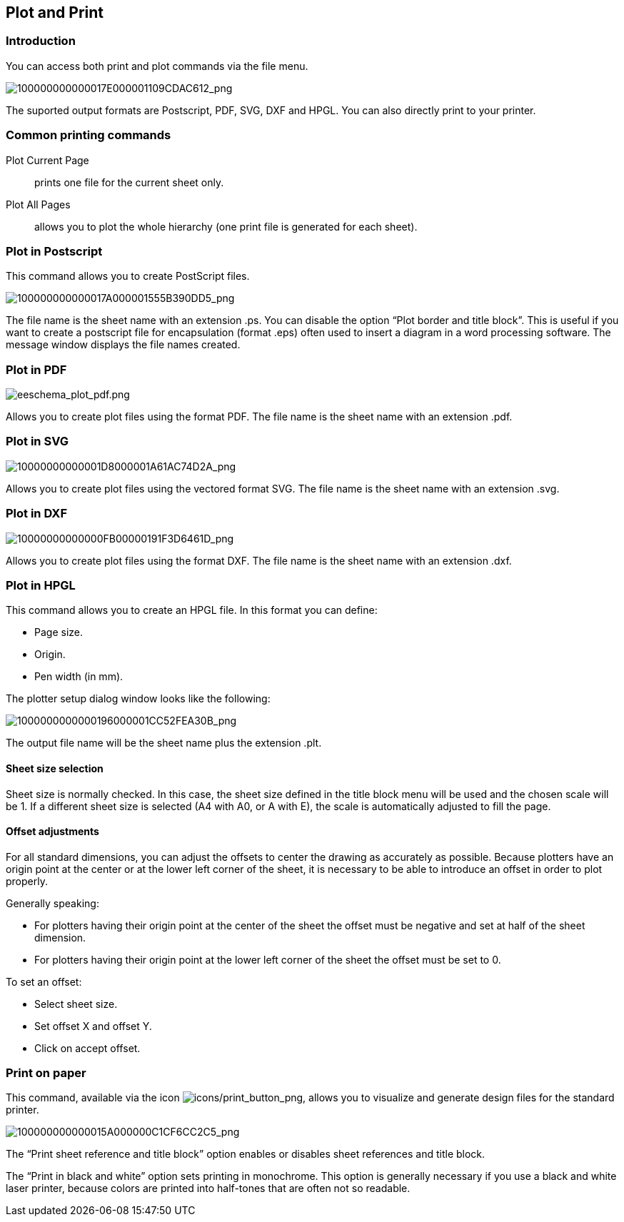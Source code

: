
[[plot-and-print]]
== Plot and Print

=== Introduction

You can access both print and plot commands via the file menu.

image:images/100000000000017E000001109CDAC612.png[100000000000017E000001109CDAC612_png]

The suported output formats are Postscript, PDF, SVG, DXF and HPGL. You can
also directly print to your printer.

[[common-printing-commands]]
=== Common printing commands

Plot Current Page:: prints one file for the current sheet only.

Plot All Pages:: allows you to plot the whole hierarchy (one print file is
generated for each sheet).

[[plot-in-postscript]]
=== Plot in Postscript

This command allows you to create PostScript files.

image:images/100000000000017A000001555B390DD5.png[100000000000017A000001555B390DD5_png]

The file name is the sheet name with an extension .ps. You can disable
the option “Plot border and title block”. This is useful if you want to create a
postscript file for encapsulation (format .eps) often used to insert a
diagram in a word processing software. The message window displays the
file names created.

[[plot-in-pdf]]
=== Plot in PDF

image:images/eeschema_plot_pdf.png[eeschema_plot_pdf.png]

Allows you to create plot files using the format PDF.
The file name is the sheet name with an extension .pdf.

[[plot-in-svg]]
=== Plot in SVG

image:images/10000000000001D8000001A61AC74D2A.png[10000000000001D8000001A61AC74D2A_png]

Allows you to create plot files using the vectored format SVG.
The file name is the sheet name with an extension .svg.

[[plot-in-dxf]]
=== Plot in DXF

image:images/10000000000000FB00000191F3D6461D.png[10000000000000FB00000191F3D6461D_png]

Allows you to create plot files using the format DXF.
The file name is the sheet name with an extension .dxf.

[[plot-in-hpgl]]
=== Plot in HPGL

This command allows you to create an HPGL file.
In this format you can define:

* Page size.
* Origin.
* Pen width (in mm).

The plotter setup dialog window looks like the following:

image:images/1000000000000196000001CC52FEA30B.png[1000000000000196000001CC52FEA30B_png]

The output file name will be the sheet name plus the extension .plt.

[[sheet-size-selection]]
==== Sheet size selection

Sheet size is normally checked. In this case, the sheet size defined in
the title block menu will be used and the chosen scale will be 1. If a
different sheet size is selected (A4 with A0, or A with E), the scale is
automatically adjusted to fill the page.

[[offset-adjustments]]
==== Offset adjustments

For all standard dimensions, you can adjust the offsets to center the
drawing as accurately as possible. Because plotters have an origin point
at the center or at the lower left corner of the sheet, it is necessary
to be able to introduce an offset in order to plot properly.

Generally speaking:

* For plotters having their origin point at the center of the sheet the
  offset must be negative and set at half of the sheet dimension.
* For plotters having their origin point at the lower left corner of the
  sheet the offset must be set to 0.

To set an offset:

* Select sheet size.
* Set offset X and offset Y.
* Click on accept offset.

[[print-on-paper]]
=== Print on paper

This command, available via the icon
image:images/icons/print_button.png[icons/print_button_png],
allows you to visualize and generate design files for the standard
printer.

image:images/100000000000015A000000C1CF6CC2C5.png[100000000000015A000000C1CF6CC2C5_png]

The “Print sheet reference and title block” option enables or disables
sheet references and title block.

The “Print in black and white” option sets printing in monochrome. This
option is generally necessary if you use a black and white laser
printer, because colors are printed into half-tones that are often not
so readable.
